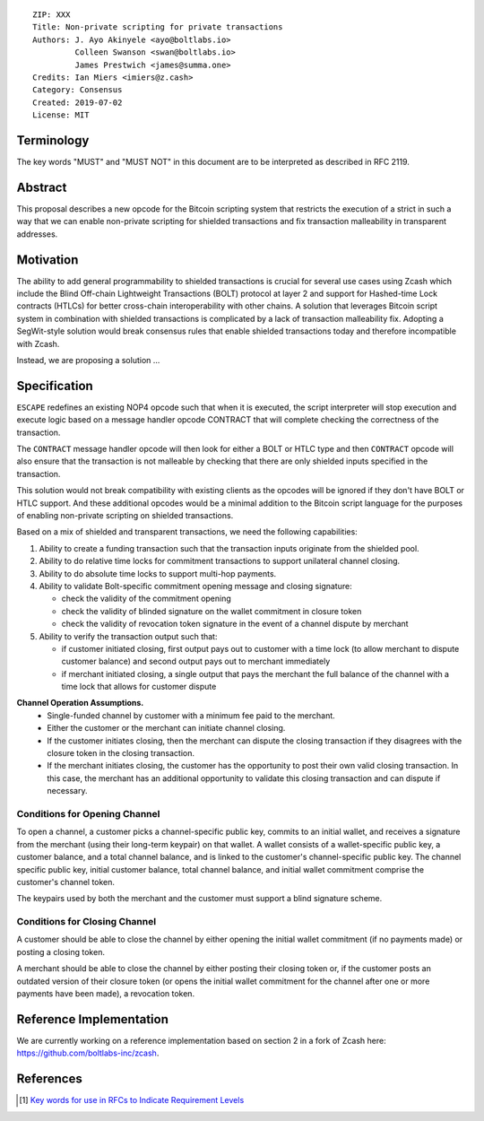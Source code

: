 ::

  ZIP: XXX
  Title: Non-private scripting for private transactions
  Authors: J. Ayo Akinyele <ayo@boltlabs.io>
           Colleen Swanson <swan@boltlabs.io>
           James Prestwich <james@summa.one>
  Credits: Ian Miers <imiers@z.cash>
  Category: Consensus
  Created: 2019-07-02
  License: MIT


Terminology
===========

The key words "MUST" and "MUST NOT" in this document are to be interpreted as described in RFC 2119.

Abstract
========

This proposal describes a new opcode for the Bitcoin scripting system that restricts the execution of a strict in such a way that we can enable non-private scripting for shielded transactions and fix transaction malleability in transparent addresses.

Motivation
==========

The ability to add general programmability to shielded transactions is crucial for several use cases using Zcash which include the Blind Off-chain Lightweight Transactions (BOLT) protocol at layer 2 and support for Hashed-time Lock contracts (HTLCs) for better cross-chain interoperability with other chains.
A solution that leverages Bitcoin script system in combination with shielded transactions is complicated by a lack of transaction malleability fix. Adopting a SegWit-style solution would break consensus rules that enable shielded transactions today and therefore incompatible with Zcash.

Instead, we are proposing a solution ...

Specification
=============

``ESCAPE`` redefines an existing NOP4 opcode such that when it is executed, the script interpreter will stop execution and
execute logic based on a message handler opcode CONTRACT that will complete checking the correctness of the transaction.

The ``CONTRACT`` message handler opcode will then look for either a BOLT or HTLC type and then ``CONTRACT`` opcode will also ensure
that the transaction is not malleable by checking that there are only shielded inputs specified in the transaction.

This solution would not break compatibility with existing clients as the opcodes will be ignored if they don't have BOLT or HTLC support.
And these additional opcodes would be a minimal addition to the Bitcoin script language for the purposes of enabling non-private scripting on
shielded transactions.

Based on a mix of shielded and transparent transactions, we need the following capabilities:

(1) Ability to create a funding transaction such that the transaction inputs originate from the shielded pool.
(2) Ability to do relative time locks for commitment transactions to support unilateral channel closing.
(3) Ability to do absolute time locks to support multi-hop payments.
(4) Ability to validate Bolt-specific commitment opening message and closing signature:

    - check the validity of the commitment opening
    - check the validity of blinded signature on the wallet commitment in closure token
    - check the validity of revocation token signature in the event of a channel dispute by merchant

(5) Ability to verify the transaction output such that:

    - if customer initiated closing, first output pays out to customer with a time lock (to allow merchant to dispute customer balance) and second output pays out to merchant immediately
    - if merchant initiated closing, a single output that pays the merchant the full balance of the channel with a time lock that allows for customer dispute

**Channel Operation Assumptions.**
 - Single-funded channel by customer with a minimum fee paid to the merchant.
 - Either the customer or the merchant can initiate channel closing.
 - If the customer initiates closing, then the merchant can dispute the closing transaction if they disagrees with the closure token in the closing transaction.
 - If the merchant initiates closing, the customer has the opportunity to post their own valid closing transaction. In this case, the merchant has an additional opportunity to validate this closing transaction and can dispute if necessary.

Conditions for Opening Channel
-------------

To open a channel, a customer picks a channel-specific public key, commits to an initial wallet, and receives a signature from the merchant (using their long-term keypair) on that wallet. A wallet consists of a wallet-specific public key, a customer balance, and a total channel balance, and is linked to the customer's channel-specific public key. The channel specific public key, initial customer balance, total channel balance, and initial wallet commitment comprise the customer's channel token.

The keypairs used by both the merchant and the customer must support a blind signature scheme.

Conditions for Closing Channel
-------------

A customer should be able to close the channel by either opening the initial wallet commitment (if no payments made) or posting a closing token.

A merchant should be able to close the channel by either posting their closing token or, if the customer posts an outdated version of their closure token (or opens the initial wallet commitment for the channel after one or more payments have been made), a revocation token.

Reference Implementation
========================

We are currently working on a reference implementation based on section 2 in a fork of Zcash here: https://github.com/boltlabs-inc/zcash.

References
==========

.. [#RFC2119] `Key words for use in RFCs to Indicate Requirement Levels <https://tools.ietf.org/html/rfc2119>`_
